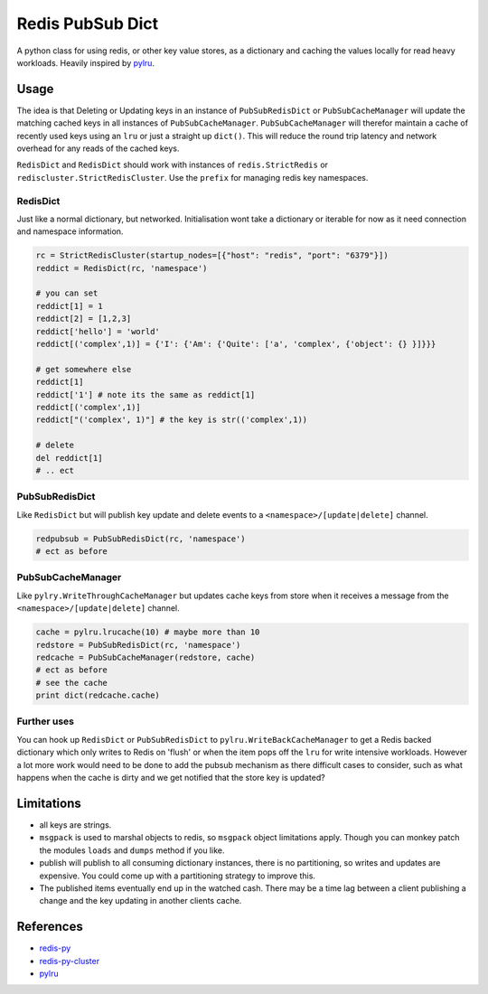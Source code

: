 Redis PubSub Dict
=================

|Build Status| |PyPI version|

A python class for using redis, or other key value stores, as a
dictionary and caching the values locally for read heavy workloads.
Heavily inspired by `pylru <https://pypi.python.org/pypi/pylru>`__.

Usage
-----

The idea is that Deleting or Updating keys in an instance of
``PubSubRedisDict`` or ``PubSubCacheManager`` will update the matching
cached keys in all instances of ``PubSubCacheManager``.
``PubSubCacheManager`` will therefor maintain a cache of recently used
keys using an ``lru`` or just a straight up ``dict()``. This will reduce
the round trip latency and network overhead for any reads of the cached
keys.

``RedisDict`` and ``RedisDict`` should work with instances of
``redis.StrictRedis`` or ``rediscluster.StrictRedisCluster``. Use the
``prefix`` for managing redis key namespaces.

RedisDict
~~~~~~~~~

Just like a normal dictionary, but networked. Initialisation wont take a
dictionary or iterable for now as it need connection and namespace
information.

.. code:: python

    rc = StrictRedisCluster(startup_nodes=[{"host": "redis", "port": "6379"}])
    reddict = RedisDict(rc, 'namespace')

    # you can set
    reddict[1] = 1
    reddict[2] = [1,2,3]
    reddict['hello'] = 'world'
    reddict[('complex',1)] = {'I': {'Am': {'Quite': ['a', 'complex', {'object': {} }]}}}

    # get somewhere else
    reddict[1]
    reddict['1'] # note its the same as reddict[1]
    reddict[('complex',1)]
    reddict["('complex', 1)"] # the key is str(('complex',1))

    # delete
    del reddict[1]
    # .. ect

PubSubRedisDict
~~~~~~~~~~~~~~~

Like ``RedisDict`` but will publish key update and delete events to a
``<namespace>/[update|delete]`` channel.

.. code:: python

    redpubsub = PubSubRedisDict(rc, 'namespace')
    # ect as before

PubSubCacheManager
~~~~~~~~~~~~~~~~~~

Like ``pylry.WriteThroughCacheManager`` but updates cache keys from
store when it receives a message from the
``<namespace>/[update|delete]`` channel.

.. code:: python

    cache = pylru.lrucache(10) # maybe more than 10
    redstore = PubSubRedisDict(rc, 'namespace')
    redcache = PubSubCacheManager(redstore, cache)
    # ect as before
    # see the cache
    print dict(redcache.cache)

Further uses
~~~~~~~~~~~~

You can hook up ``RedisDict`` or ``PubSubRedisDict`` to
``pylru.WriteBackCacheManager`` to get a Redis backed dictionary which
only writes to Redis on 'flush' or when the item pops off the ``lru``
for write intensive workloads. However a lot more work would need to be
done to add the pubsub mechanism as there difficult cases to consider,
such as what happens when the cache is dirty and we get notified that
the store key is updated?

Limitations
-----------

-  all keys are strings.
-  ``msgpack`` is used to marshal objects to redis, so ``msgpack``
   object limitations apply. Though you can monkey patch the modules
   ``loads`` and ``dumps`` method if you like.
-  publish will publish to all consuming dictionary instances, there is
   no partitioning, so writes and updates are expensive. You could come
   up with a partitioning strategy to improve this.
-  The published items eventually end up in the watched cash. There may
   be a time lag between a client publishing a change and the key
   updating in another clients cache.

References
----------

-  `redis-py <http://redis-py.readthedocs.io/>`__
-  `redis-py-cluster <http://redis-py-cluster.readthedocs.io/>`__
-  `pylru <https://pypi.python.org/pypi/pylru>`__

.. |Build Status| image:: https://travis-ci.org/Richard-Mathie/py-redis-pubsub-dict.svg?branch=master
   :target: https://travis-ci.org/Richard-Mathie/py-redis-pubsub-dict
.. |PyPI version| image:: https://img.shields.io/pypi/v/redis-pubsub-dict.svg
   :target: https://pypi.python.org/pypi/redis-pubsub-dict
